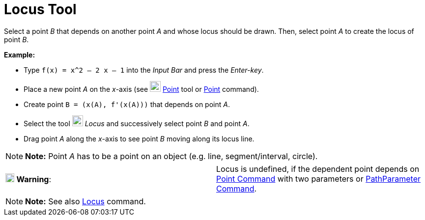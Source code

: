 = Locus Tool

Select a point _B_ that depends on another point _A_ and whose locus should be drawn. Then, select point _A_ to create
the locus of point _B_.

[EXAMPLE]

====

*Example:*

* Type `f(x) = x^2 – 2 x – 1` into the _Input Bar_ and press the _Enter-key_.
* Place a new point _A_ on the _x_-axis (see image:22px-Mode_point.svg.png[Mode point.svg,width=22,height=22]
xref:/tools/Point_Tool.adoc[Point] tool or xref:/commands/Point_Command.adoc[Point] command).
* Create point `B = (x(A), f'(x(A)))` that depends on point _A_.
* Select the tool image:22px-Mode_locus.svg.png[Mode locus.svg,width=22,height=22] _Locus_ and successively select point
_B_ and point _A_.
* Drag point _A_ along the _x_-axis to see point _B_ moving along its locus line.

====

[NOTE]

====

*Note:* Point _A_ has to be a point on an object (e.g. line, segment/interval, circle).

====

[cols=",",]
|===
|image:18px-Attention.png[Warning,title="Warning",width=18,height=18] *Warning*: |Locus is undefined, if the dependent
point depends on xref:/commands/Point_Command.adoc[Point Command] with two parameters or
xref:/commands/PathParameter_Command.adoc[PathParameter Command].
|===

[NOTE]

====

*Note:* See also xref:/commands/Locus_Command.adoc[Locus] command.

====
